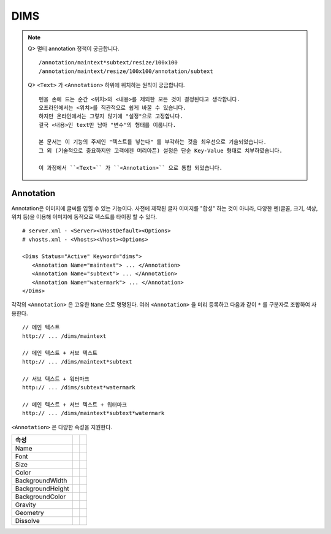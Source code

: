 ﻿.. _dims_annotation:

DIMS
******************

.. note::

   Q> 멀티 annotation 정책이 궁금합니다. ::
   
      /annotation/maintext*subtext/resize/100x100
      /annotation/maintext/resize/100x100/annotation/subtext
      
   
   Q> ``<Text>`` 가 ``<Annotation>`` 하위에 위치하는 원칙이 궁금합니다. ::

      펜을 손에 드는 순간 <위치>와 <내용>를 제외한 모든 것이 결정된다고 생각합니다.
      오프라인에서는 <위치>를 직관적으로 쉽게 바꿀 수 있습니다.
      하지만 온라인에서는 그렇지 않기에 "설정"으로 고정합니다.
      결국 <내용>인 text만 남아 "변수"의 형태를 이룹니다.
      
      본 문서는 이 기능의 주제인 "텍스트를 넣는다" 를 부각하는 것을 최우선으로 기술되었습니다.
      그 외 (기술적으로 중요하지만 고객에겐 머리아픈) 설정은 단순 Key-Value 형태로 치부하였습니다.
      
      이 과정에서 ``<Text>`` 가 ``<Annotation>`` 으로 통합 되었습니다.



Annotation
====================================

Annotation은 이미지에 글씨를 입힐 수 있는 기능이다.
사전에 제작된 글자 이미지를 "합성" 하는 것이 아니라, 다양한 펜(글꼴, 크기, 색상, 위치 등)을 이용해 이미지에 동적으로 텍스트를 타이핑 할 수 있다. ::

   # server.xml - <Server><VHostDefault><Options>
   # vhosts.xml - <Vhosts><Vhost><Options>

   <Dims Status="Active" Keyword="dims">
      <Annotation Name="maintext"> ... </Annotation>
      <Annotation Name="subtext"> ... </Annotation> 
      <Annotation Name="watermark"> ... </Annotation>
   </Dims>

각각의 ``<Annotation>`` 은 고유한 ``Name`` 으로 명명된다. 
여러 ``<Annotation>`` 을 미리 등록하고 다음과 같이 ``*`` 를 구분자로 조합하여 사용한다. ::

   // 메인 텍스트
   http:// ... /dims/maintext

   // 메인 텍스트 + 서브 텍스트
   http:// ... /dims/maintext*subtext

   // 서브 텍스트 + 워터마크
   http:// ... /dims/subtext*watermark

   // 메인 텍스트 + 서브 텍스트 + 워터마크
   http:// ... /dims/maintext*subtext*watermark




``<Annotation>`` 은 다양한 속성을 지원한다.

================= ============== ==============================
속성
================= ============== ==============================
Name
Font
Size
Color
BackgroundWidth
BackgroundHeight
BackgroundColor
Gravity
Geometry
Dissolve
================= ============== ==============================